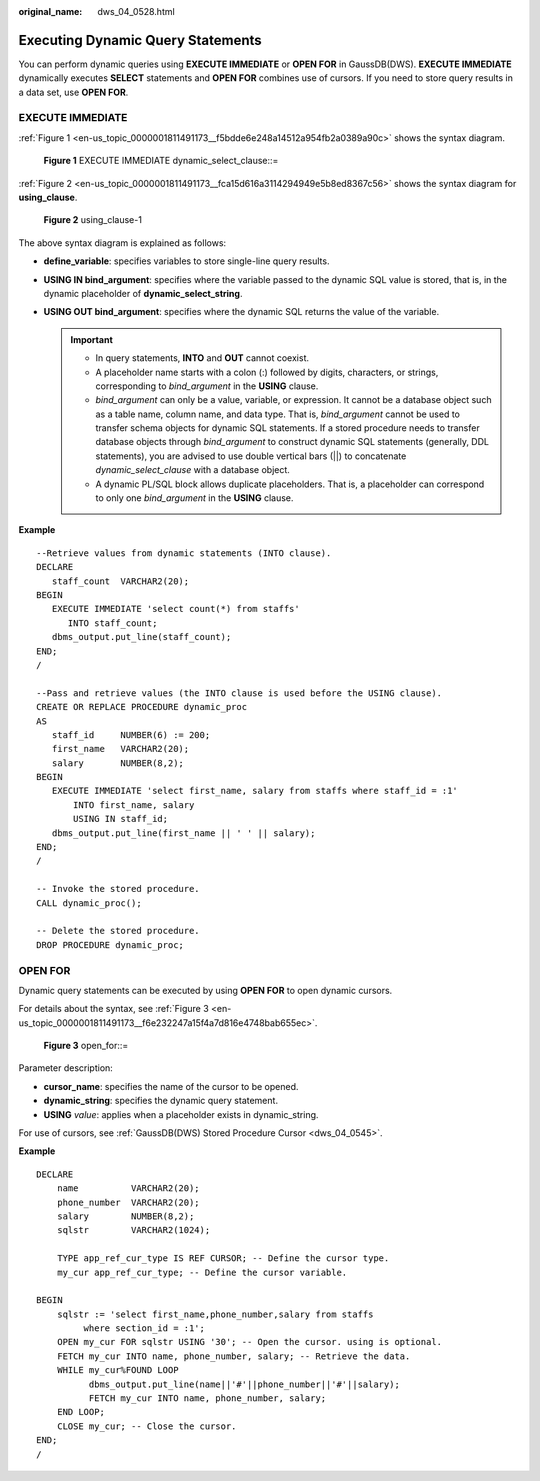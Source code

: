 :original_name: dws_04_0528.html

.. _dws_04_0528:

Executing Dynamic Query Statements
==================================

You can perform dynamic queries using **EXECUTE IMMEDIATE** or **OPEN FOR** in GaussDB(DWS). **EXECUTE IMMEDIATE** dynamically executes **SELECT** statements and **OPEN FOR** combines use of cursors. If you need to store query results in a data set, use **OPEN FOR**.

EXECUTE IMMEDIATE
-----------------

:ref:`Figure 1 <en-us_topic_0000001811491173__f5bdde6e248a14512a954fb2a0389a90c>` shows the syntax diagram.

.. _en-us_topic_0000001811491173__f5bdde6e248a14512a954fb2a0389a90c:

.. figure:: /_static/images/en-us_image_0000001764651252.png
   :alt: **Figure 1** EXECUTE IMMEDIATE dynamic_select_clause::=

   **Figure 1** EXECUTE IMMEDIATE dynamic_select_clause::=

:ref:`Figure 2 <en-us_topic_0000001811491173__fca15d616a3114294949e5b8ed8367c56>` shows the syntax diagram for **using_clause**.

.. _en-us_topic_0000001811491173__fca15d616a3114294949e5b8ed8367c56:

.. figure:: /_static/images/en-us_image_0000001811610645.png
   :alt: **Figure 2** using_clause-1

   **Figure 2** using_clause-1

The above syntax diagram is explained as follows:

-  **define_variable**: specifies variables to store single-line query results.
-  **USING IN bind_argument**: specifies where the variable passed to the dynamic SQL value is stored, that is, in the dynamic placeholder of **dynamic_select_string**.
-  **USING OUT bind_argument**: specifies where the dynamic SQL returns the value of the variable.

   .. important::

      -  In query statements, **INTO** and **OUT** cannot coexist.
      -  A placeholder name starts with a colon (:) followed by digits, characters, or strings, corresponding to *bind_argument* in the **USING** clause.
      -  *bind_argument* can only be a value, variable, or expression. It cannot be a database object such as a table name, column name, and data type. That is, *bind_argument* cannot be used to transfer schema objects for dynamic SQL statements. If a stored procedure needs to transfer database objects through *bind_argument* to construct dynamic SQL statements (generally, DDL statements), you are advised to use double vertical bars (||) to concatenate *dynamic_select_clause* with a database object.
      -  A dynamic PL/SQL block allows duplicate placeholders. That is, a placeholder can correspond to only one *bind_argument* in the **USING** clause.

**Example**

::

   --Retrieve values from dynamic statements (INTO clause).
   DECLARE
      staff_count  VARCHAR2(20);
   BEGIN
      EXECUTE IMMEDIATE 'select count(*) from staffs'
         INTO staff_count;
      dbms_output.put_line(staff_count);
   END;
   /

   --Pass and retrieve values (the INTO clause is used before the USING clause).
   CREATE OR REPLACE PROCEDURE dynamic_proc
   AS
      staff_id     NUMBER(6) := 200;
      first_name   VARCHAR2(20);
      salary       NUMBER(8,2);
   BEGIN
      EXECUTE IMMEDIATE 'select first_name, salary from staffs where staff_id = :1'
          INTO first_name, salary
          USING IN staff_id;
      dbms_output.put_line(first_name || ' ' || salary);
   END;
   /

   -- Invoke the stored procedure.
   CALL dynamic_proc();

   -- Delete the stored procedure.
   DROP PROCEDURE dynamic_proc;

OPEN FOR
--------

Dynamic query statements can be executed by using **OPEN FOR** to open dynamic cursors.

For details about the syntax, see :ref:`Figure 3 <en-us_topic_0000001811491173__f6e232247a15f4a7d816e4748bab655ec>`.

.. _en-us_topic_0000001811491173__f6e232247a15f4a7d816e4748bab655ec:

.. figure:: /_static/images/en-us_image_0000001764651248.png
   :alt: **Figure 3** open_for::=

   **Figure 3** open_for::=

Parameter description:

-  **cursor_name**: specifies the name of the cursor to be opened.
-  **dynamic_string**: specifies the dynamic query statement.
-  **USING** *value*: applies when a placeholder exists in dynamic_string.

For use of cursors, see :ref:`GaussDB(DWS) Stored Procedure Cursor <dws_04_0545>`.

**Example**

::

   DECLARE
       name          VARCHAR2(20);
       phone_number  VARCHAR2(20);
       salary        NUMBER(8,2);
       sqlstr        VARCHAR2(1024);

       TYPE app_ref_cur_type IS REF CURSOR; -- Define the cursor type.
       my_cur app_ref_cur_type; -- Define the cursor variable.

   BEGIN
       sqlstr := 'select first_name,phone_number,salary from staffs
            where section_id = :1';
       OPEN my_cur FOR sqlstr USING '30'; -- Open the cursor. using is optional.
       FETCH my_cur INTO name, phone_number, salary; -- Retrieve the data.
       WHILE my_cur%FOUND LOOP
             dbms_output.put_line(name||'#'||phone_number||'#'||salary);
             FETCH my_cur INTO name, phone_number, salary;
       END LOOP;
       CLOSE my_cur; -- Close the cursor.
   END;
   /
